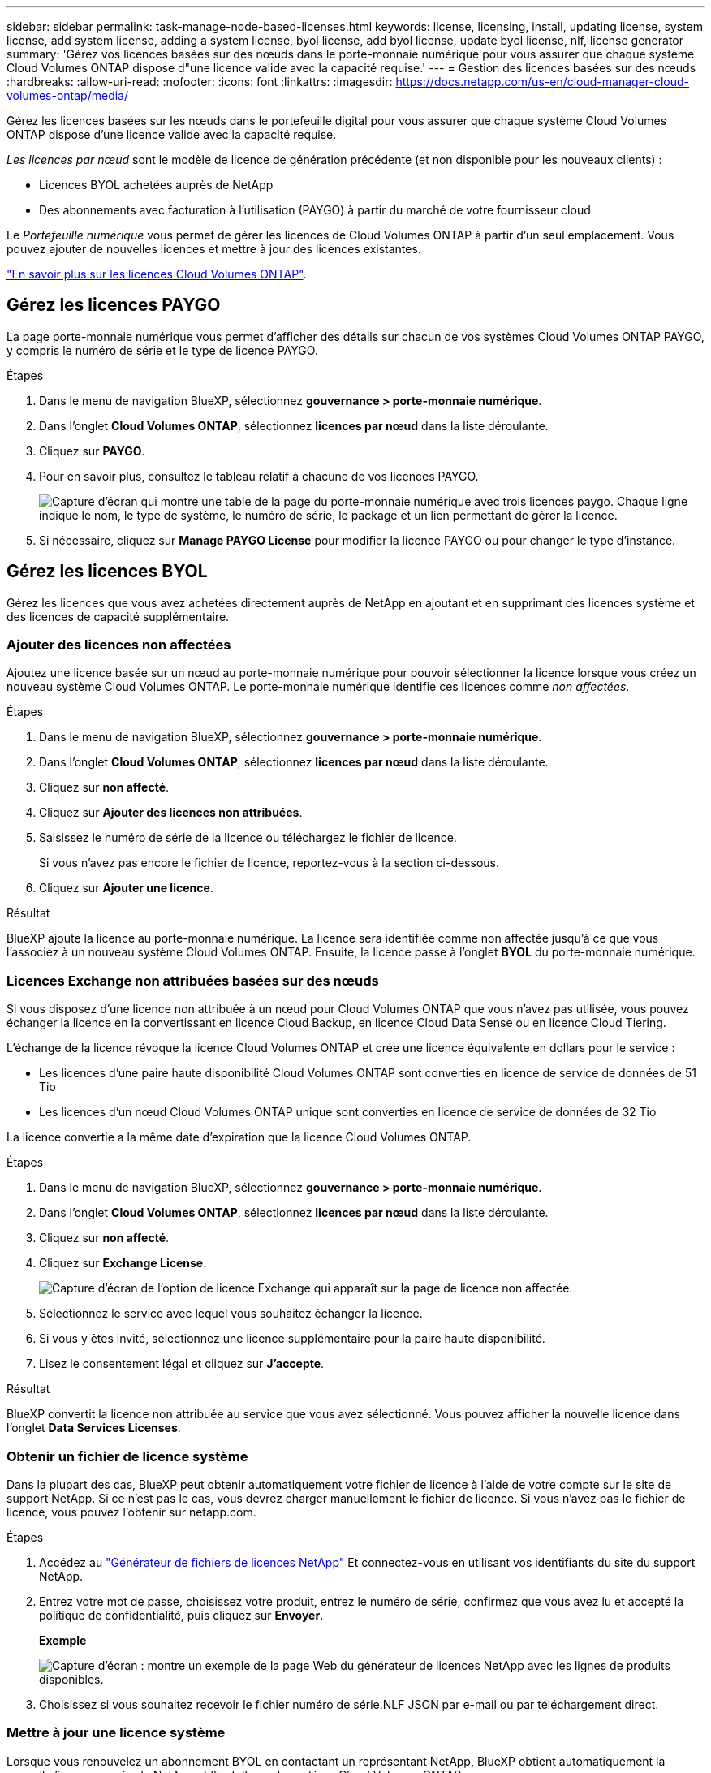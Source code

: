 ---
sidebar: sidebar 
permalink: task-manage-node-based-licenses.html 
keywords: license, licensing, install, updating license, system license, add system license, adding a system license, byol license, add byol license, update byol license, nlf, license generator 
summary: 'Gérez vos licences basées sur des nœuds dans le porte-monnaie numérique pour vous assurer que chaque système Cloud Volumes ONTAP dispose d"une licence valide avec la capacité requise.' 
---
= Gestion des licences basées sur des nœuds
:hardbreaks:
:allow-uri-read: 
:nofooter: 
:icons: font
:linkattrs: 
:imagesdir: https://docs.netapp.com/us-en/cloud-manager-cloud-volumes-ontap/media/


[role="lead"]
Gérez les licences basées sur les nœuds dans le portefeuille digital pour vous assurer que chaque système Cloud Volumes ONTAP dispose d'une licence valide avec la capacité requise.

_Les licences par nœud_ sont le modèle de licence de génération précédente (et non disponible pour les nouveaux clients) :

* Licences BYOL achetées auprès de NetApp
* Des abonnements avec facturation à l'utilisation (PAYGO) à partir du marché de votre fournisseur cloud


Le _Portefeuille numérique_ vous permet de gérer les licences de Cloud Volumes ONTAP à partir d'un seul emplacement. Vous pouvez ajouter de nouvelles licences et mettre à jour des licences existantes.

https://docs.netapp.com/us-en/cloud-manager-cloud-volumes-ontap/concept-licensing.html["En savoir plus sur les licences Cloud Volumes ONTAP"].



== Gérez les licences PAYGO

La page porte-monnaie numérique vous permet d'afficher des détails sur chacun de vos systèmes Cloud Volumes ONTAP PAYGO, y compris le numéro de série et le type de licence PAYGO.

.Étapes
. Dans le menu de navigation BlueXP, sélectionnez *gouvernance > porte-monnaie numérique*.
. Dans l'onglet *Cloud Volumes ONTAP*, sélectionnez *licences par nœud* dans la liste déroulante.
. Cliquez sur *PAYGO*.
. Pour en savoir plus, consultez le tableau relatif à chacune de vos licences PAYGO.
+
image:screenshot_paygo_licenses.png["Capture d'écran qui montre une table de la page du porte-monnaie numérique avec trois licences paygo. Chaque ligne indique le nom, le type de système, le numéro de série, le package et un lien permettant de gérer la licence."]

. Si nécessaire, cliquez sur *Manage PAYGO License* pour modifier la licence PAYGO ou pour changer le type d'instance.




== Gérez les licences BYOL

Gérez les licences que vous avez achetées directement auprès de NetApp en ajoutant et en supprimant des licences système et des licences de capacité supplémentaire.



=== Ajouter des licences non affectées

Ajoutez une licence basée sur un nœud au porte-monnaie numérique pour pouvoir sélectionner la licence lorsque vous créez un nouveau système Cloud Volumes ONTAP. Le porte-monnaie numérique identifie ces licences comme _non affectées_.

.Étapes
. Dans le menu de navigation BlueXP, sélectionnez *gouvernance > porte-monnaie numérique*.
. Dans l'onglet *Cloud Volumes ONTAP*, sélectionnez *licences par nœud* dans la liste déroulante.
. Cliquez sur *non affecté*.
. Cliquez sur *Ajouter des licences non attribuées*.
. Saisissez le numéro de série de la licence ou téléchargez le fichier de licence.
+
Si vous n'avez pas encore le fichier de licence, reportez-vous à la section ci-dessous.

. Cliquez sur *Ajouter une licence*.


.Résultat
BlueXP ajoute la licence au porte-monnaie numérique. La licence sera identifiée comme non affectée jusqu'à ce que vous l'associez à un nouveau système Cloud Volumes ONTAP. Ensuite, la licence passe à l'onglet *BYOL* du porte-monnaie numérique.



=== Licences Exchange non attribuées basées sur des nœuds

Si vous disposez d'une licence non attribuée à un nœud pour Cloud Volumes ONTAP que vous n'avez pas utilisée, vous pouvez échanger la licence en la convertissant en licence Cloud Backup, en licence Cloud Data Sense ou en licence Cloud Tiering.

L'échange de la licence révoque la licence Cloud Volumes ONTAP et crée une licence équivalente en dollars pour le service :

* Les licences d'une paire haute disponibilité Cloud Volumes ONTAP sont converties en licence de service de données de 51 Tio
* Les licences d'un nœud Cloud Volumes ONTAP unique sont converties en licence de service de données de 32 Tio


La licence convertie a la même date d'expiration que la licence Cloud Volumes ONTAP.

.Étapes
. Dans le menu de navigation BlueXP, sélectionnez *gouvernance > porte-monnaie numérique*.
. Dans l'onglet *Cloud Volumes ONTAP*, sélectionnez *licences par nœud* dans la liste déroulante.
. Cliquez sur *non affecté*.
. Cliquez sur *Exchange License*.
+
image:screenshot-exchange-license.png["Capture d'écran de l'option de licence Exchange qui apparaît sur la page de licence non affectée."]

. Sélectionnez le service avec lequel vous souhaitez échanger la licence.
. Si vous y êtes invité, sélectionnez une licence supplémentaire pour la paire haute disponibilité.
. Lisez le consentement légal et cliquez sur *J'accepte*.


.Résultat
BlueXP convertit la licence non attribuée au service que vous avez sélectionné. Vous pouvez afficher la nouvelle licence dans l'onglet *Data Services Licenses*.



=== Obtenir un fichier de licence système

Dans la plupart des cas, BlueXP peut obtenir automatiquement votre fichier de licence à l'aide de votre compte sur le site de support NetApp. Si ce n'est pas le cas, vous devrez charger manuellement le fichier de licence. Si vous n'avez pas le fichier de licence, vous pouvez l'obtenir sur netapp.com.

.Étapes
. Accédez au https://register.netapp.com/register/getlicensefile["Générateur de fichiers de licences NetApp"^] Et connectez-vous en utilisant vos identifiants du site du support NetApp.
. Entrez votre mot de passe, choisissez votre produit, entrez le numéro de série, confirmez que vous avez lu et accepté la politique de confidentialité, puis cliquez sur *Envoyer*.
+
*Exemple*

+
image:screenshot-license-generator.png["Capture d'écran : montre un exemple de la page Web du générateur de licences NetApp avec les lignes de produits disponibles."]

. Choisissez si vous souhaitez recevoir le fichier numéro de série.NLF JSON par e-mail ou par téléchargement direct.




=== Mettre à jour une licence système

Lorsque vous renouvelez un abonnement BYOL en contactant un représentant NetApp, BlueXP obtient automatiquement la nouvelle licence auprès de NetApp et l'installe sur le système Cloud Volumes ONTAP.

Si BlueXP ne parvient pas à accéder au fichier de licence via la connexion Internet sécurisée, vous pouvez obtenir le fichier vous-même, puis le télécharger manuellement vers BlueXP.

.Étapes
. Dans le menu de navigation BlueXP, sélectionnez *gouvernance > porte-monnaie numérique*.
. Dans l'onglet *Cloud Volumes ONTAP*, sélectionnez *licences par nœud* dans la liste déroulante.
. Dans l'onglet *BYOL*, développez les détails d'un système Cloud Volumes ONTAP.
. Cliquez sur le menu d'action en regard de la licence système et sélectionnez *mettre à jour la licence*.
. Téléchargez le fichier de licence (ou les fichiers si vous disposez d'une paire HA).
. Cliquez sur *mettre à jour la licence*.


.Résultat
BlueXP met à jour la licence sur le système Cloud Volumes ONTAP.



=== Gérez les licences de capacité supplémentaire

Vous pouvez acheter des licences de capacité supplémentaire pour un système Cloud Volumes ONTAP BYOL afin d'allouer plus de 368 To de capacité, si la licence du système BYOL est fournie. Par exemple, vous pouvez acheter une capacité de licence supplémentaire pour allouer une capacité allant jusqu'à 736 Tio à Cloud Volumes ONTAP. Vous pouvez également acheter trois licences de capacité supplémentaire pour obtenir jusqu'à 1.4 Pio.

Le nombre de licences que vous pouvez acheter pour un système à un seul nœud ou une paire HA est illimité.



==== Ajoutez des licences de capacité

Achetez une licence de capacité supplémentaire en nous contactant par l'icône de chat dans le coin inférieur droit de BlueXP. Une fois la licence acheté, vous pouvez l'appliquer sur un système Cloud Volumes ONTAP.

.Étapes
. Dans le menu de navigation BlueXP, sélectionnez *gouvernance > porte-monnaie numérique*.
. Dans l'onglet *Cloud Volumes ONTAP*, sélectionnez *licences par nœud* dans la liste déroulante.
. Dans l'onglet *BYOL*, développez les détails d'un système Cloud Volumes ONTAP.
. Cliquez sur *Ajouter une licence de capacité*.
. Saisissez le numéro de série ou téléchargez le fichier de licence (ou les fichiers si vous disposez d'une paire HA).
. Cliquez sur *Ajouter une licence de capacité*.




==== Mettez à jour les licences de capacité

Si vous avez prolongé la durée d'une licence de capacité supplémentaire, vous devez mettre à jour la licence dans BlueXP.

.Étapes
. Dans le menu de navigation BlueXP, sélectionnez *gouvernance > porte-monnaie numérique*.
. Dans l'onglet *Cloud Volumes ONTAP*, sélectionnez *licences par nœud* dans la liste déroulante.
. Dans l'onglet *BYOL*, développez les détails d'un système Cloud Volumes ONTAP.
. Cliquez sur le menu d'action en regard de la licence de capacité et sélectionnez *mettre à jour la licence*.
. Téléchargez le fichier de licence (ou les fichiers si vous disposez d'une paire HA).
. Cliquez sur *mettre à jour la licence*.




==== Éliminez les licences de capacité

Si une licence de capacité supplémentaire a expiré et n'est plus utilisée, vous pouvez la supprimer à tout moment.

.Étapes
. Dans le menu de navigation BlueXP, sélectionnez *gouvernance > porte-monnaie numérique*.
. Dans l'onglet *Cloud Volumes ONTAP*, sélectionnez *licences par nœud* dans la liste déroulante.
. Dans l'onglet *BYOL*, développez les détails d'un système Cloud Volumes ONTAP.
. Cliquez sur le menu d'action en regard de la licence de capacité et sélectionnez *Supprimer la licence*.
. Cliquez sur *Supprimer*.




=== Convertissez une licence d'évaluation en licence BYOL

Une licence d'évaluation est valable 30 jours. Vous pouvez appliquer une nouvelle licence BYOL à la licence d'évaluation pour une mise à niveau sur place.

Lorsque vous convertissez une licence d'évaluation en licence BYOL, BlueXP redémarre le système Cloud Volumes ONTAP.

* Pour un système à un seul nœud, le redémarrage entraîne une interruption des E/S lors du processus de redémarrage.
* Pour une paire haute disponibilité, le redémarrage lance le basculement et le rétablissement pour continuer à transmettre des E/S aux clients.


.Étapes
. Dans le menu de navigation BlueXP, sélectionnez *gouvernance > porte-monnaie numérique*.
. Dans l'onglet *Cloud Volumes ONTAP*, sélectionnez *licences par nœud* dans la liste déroulante.
. Cliquez sur *Eval*.
. Dans le tableau, cliquez sur *convertir en licence BYOL* pour un système Cloud Volumes ONTAP.
. Entrez le numéro de série ou téléchargez le fichier de licence.
. Cliquez sur *convertir la licence*.


.Résultat
BlueXP démarre le processus de conversion. Cloud Volumes ONTAP redémarre automatiquement dans le cadre de ce processus. Lors de la sauvegarde, les informations de licence reflètent la nouvelle licence.



== PAYGO à la solution BYOL

Convertir un système en licences PAYGO par nœud en licences BYOL (et inversement) n'est pas pris en charge. Si vous souhaitez basculer entre un abonnement avec paiement à l'utilisation et un abonnement BYOL, vous devez déployer un nouveau système et répliquer les données depuis le système existant vers le nouveau.

.Étapes
. Créez un nouvel environnement de travail Cloud Volumes ONTAP.
. Configuration d'une réplication unique des données entre les systèmes pour chaque volume à répliquer
+
https://docs.netapp.com/us-en/cloud-manager-replication/task-replicating-data.html["Découvrez comment répliquer des données entre les systèmes"^]

. Mettez fin au système Cloud Volumes ONTAP dont vous n'avez plus besoin en supprimant l'environnement de travail d'origine .
+
https://docs.netapp.com/us-en/cloud-manager-cloud-volumes-ontap/task-deleting-working-env.html["Découvrez comment supprimer un environnement de travail Cloud Volumes ONTAP"].


